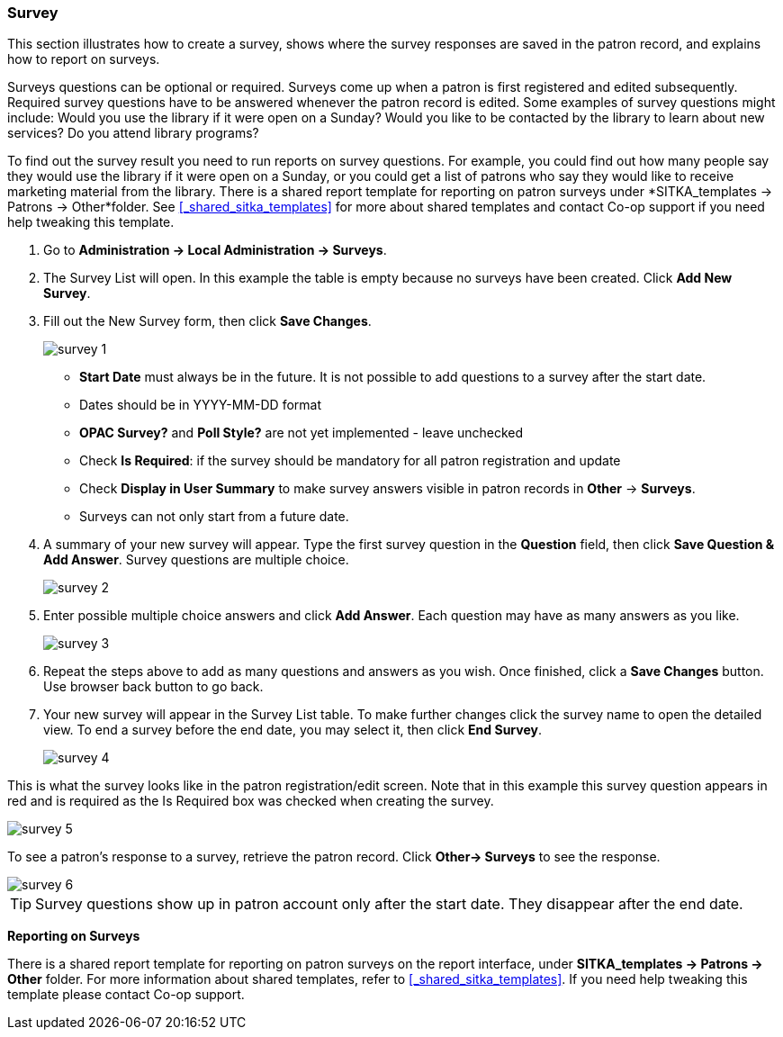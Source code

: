 Survey
~~~~~~

anchor:admin-survey[Survey]

This section illustrates how to create a survey, shows where the survey responses are saved in the patron record, and explains how to report on surveys.

Surveys questions can be optional or required. Surveys come up when a patron is first registered and edited subsequently. Required survey questions have to be answered whenever the patron record is edited. Some examples of survey questions might include: Would you use the library if it were open on a Sunday? Would you like to be contacted by the library to learn about new services? Do you attend library programs?

To find out the survey result you need to run reports on survey questions. For example, you could find out how many people say they would use the library if it were open on a Sunday, or you could get a list of patrons who say they would like to receive marketing material from the library. There is a shared report template for reporting on patron surveys under *SITKA_templates -> Patrons -> Other*folder. See xref:_shared_sitka_templates[] for more about shared templates and contact Co-op support if you need help tweaking this template.

. Go to *Administration -> Local Administration -> Surveys*.

. The Survey List will open. In this example the table is empty because no surveys have been created. Click *Add New Survey*.

. Fill out the New Survey form, then click *Save Changes*.
+
image::images/admin/survey-1.png[]
+
* *Start Date* must always be in the future. It is not possible to add questions to a survey after the start date.
* Dates should be in YYYY-MM-DD format
* *OPAC Survey?* and *Poll Style?* are not yet implemented - leave unchecked
* Check *Is Required*: if the survey should be mandatory for all patron registration and update
* Check *Display in User Summary* to make survey answers visible in patron records in *Other* -> *Surveys*.
* Surveys can not only start from a future date.
+
. A summary of your new survey will appear. Type the first survey question in the *Question* field, then click *Save Question & Add Answer*. Survey questions are multiple choice.
+
image::images/admin/survey-2.png[]
+
. Enter possible multiple choice answers and click *Add Answer*. Each question may have as many answers as you like.
+
image::images/admin/survey-3.png[]
+
. Repeat the steps above to add as many questions and answers as you wish. Once finished, click a *Save Changes* button. Use browser back button to go back.
. Your new survey will appear in the Survey List table. To make further changes click the survey name to open the detailed view. To end a survey before the end date, you may select it, then click *End Survey*. 
+
image::images/admin/survey-4.png[]

This is what the survey looks like in the patron registration/edit screen. Note that in this example this survey question appears in red and is required as the Is Required box was checked when creating the survey.


image::images/admin/survey-5.png[]
To see a patron's response to a survey, retrieve the patron record. Click *Other-> Surveys* to see the response.

image::images/admin/survey-6.png[]

[TIP]
=====
Survey questions show up in patron account only after the start date. They disappear after the end date. 
=====



*Reporting on Surveys*
(((admin, Survey result)))

There is a shared report template for reporting on patron surveys on the report interface, under *SITKA_templates -> Patrons -> Other* folder. For more information about shared templates, refer to xref:_shared_sitka_templates[]. If you need help tweaking this template please contact Co-op support.


